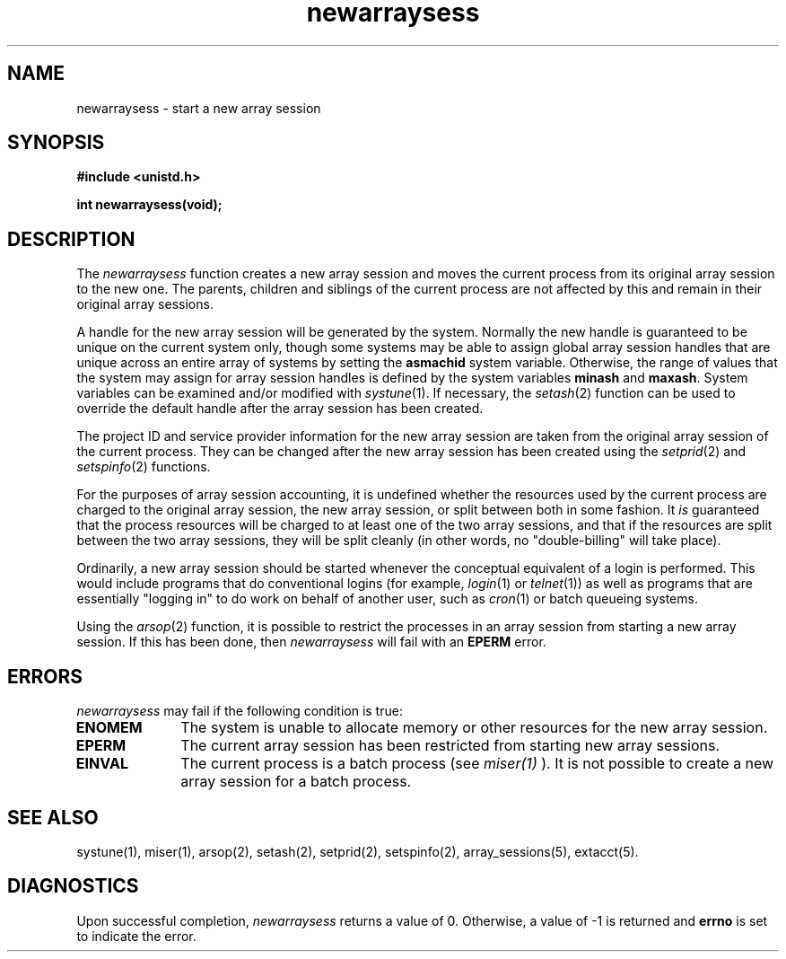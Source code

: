 .TH newarraysess 2
.SH NAME
newarraysess \- start a new array session
.SH SYNOPSIS
.nf
\f3#include <unistd.h>\f1
.sp .8v
\f3int newarraysess(void);\f1
.fi
.SH DESCRIPTION
The \f2newarraysess\f1 function creates a new array session and
moves the current process from its original array session to the new
one.
The parents, children and siblings of the current process are not
affected by this and remain in their original array sessions.
.PP
A handle for the new array session will be generated by the system.
Normally the new handle is guaranteed to be unique on the current
system only, though some systems may be able to assign global array
session handles that are unique across an entire array of systems by
setting the \f3asmachid\f1 system variable.
Otherwise, the range of values that the system may assign for array session
handles is defined by the system variables \f3minash\f1 and \f3maxash\f1.
System variables can be examined and/or modified with
\f2systune\f1(1).
If necessary, the \f2setash\f1(2) function can be used to override the
default handle after the array session has been created.
.PP
The project ID and service provider information for the new array
session are taken from the original array session of the current
process.
They can be changed after the new array session has been created using
the \f2setprid\f1(2) and \f2setspinfo\f1(2) functions.
.PP
For the purposes of array session accounting, it is undefined whether
the resources used by the current process are charged to the original
array session, the new array session, or split between both in some
fashion.
It
.I is
guaranteed that the process resources will be charged to at least one
of the two array sessions, and that if the resources are split between
the two array sessions, they will be split cleanly (in other words,
no "double-billing" will take place).
.PP
Ordinarily, a new array session should be started whenever the
conceptual equivalent of a login is performed.
This would include programs that do conventional logins (for example,
\f2login\f1(1) or \f2telnet\f1(1)) as well as programs that
are essentially "logging in" to do work on behalf of another user,
such as \f2cron\f1(1) or batch queueing systems.
.PP
Using the \f2arsop\f1(2) function, it is possible to restrict the
processes in an array session from starting a new array session.
If this has been done, then \f2newarraysess\f1 will fail with an
\f3EPERM\f1 error.
.SH ERRORS
\f2newarraysess\f1 may fail if the following condition is true:
.TP 10
\f3ENOMEM\f1
The system is unable to allocate memory or other resources for the new
array session.
.TP 10
\f3EPERM\f1
The current array session has been restricted from starting new
array sessions.
.TP 10
\f3EINVAL\f1
The current process is a batch process (see 
.I miser(1)
). It is not possible to create a new array session for a batch process.
.PP
.SH SEE ALSO
systune(1),
miser(1),
arsop(2),
setash(2),
setprid(2),
setspinfo(2),
array_sessions(5),
extacct(5).
.SH "DIAGNOSTICS"
Upon successful completion, \f2newarraysess\f1 returns a value of 0.
Otherwise, a value of -1 is returned and \f3errno\f1 is set to
indicate the error.
